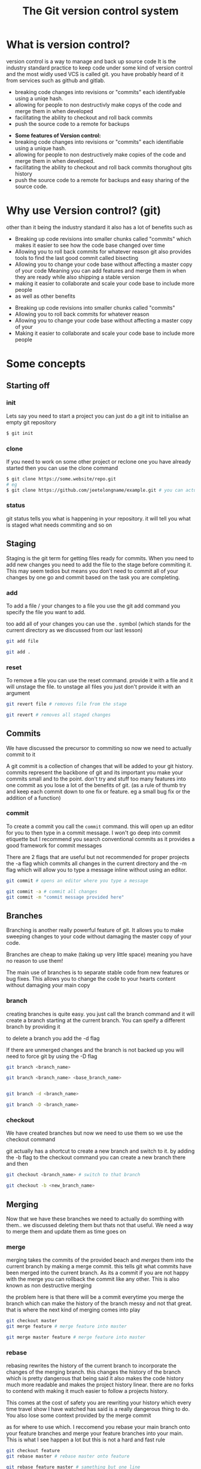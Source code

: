 #+TITLE:The Git version control system
#+OPTIONS: toc:nil reveal_width:1200 reveal_height:1080 num:nil
#+REVEAL_ROOT: ../reveal.js
#+REVEAL_TITLE_SLIDE: <h1>%t</h1><h3>%s</h3><h2>By %A %a</h2><h3><i>git commit -am "Totally a profesional developer"</i></h3><p>Press s for speaker notes</p>
#+REVEAL_THEME: black
#+REVEAL_TRANS: slide

#+LATEX_CLASS: article
#+LATEX_CLASS_OPTIONS: [a4paper]
#+LATEX_HEADER: \usepackage[top=1cm,left=3cm,right=3cm]{geometry}

* What is version control?
#+begin_notes
version control is a way to manage and back up source code
It is the industry standard practice to keep code under some kind of version
control and the most widly used VCS is called git. you have probably heard of it
from services such as github and gitlab.

- breaking code changes into revisions or "commits" each identifyable using a
  uniqe hash.
- allowing for people to non destructivly make copys of the code and merge them
  in when developed
- facilitating the ability to checkout and roll back commits
- push the source code to a remote for backups
#+end_notes

#+ATTR_REVEAL: :frag (roll-in)
- *Some features of Version control:*
- breaking code changes into revisions or "commits" each identifiable using a
  unique hash.
- allowing for people to non destructively make copies of the code and merge them
  in when developed.
- facilitating the ability to checkout and roll back commits thorughout gits
  history
- push the source code to a remote for backups and easy sharing of the source
  code.

* Why use Version control? (git)
#+begin_notes
other than it being the industry standard it also has a lot of benefits such as
- Breaking up code revisions into smaller chunks called "commits"
  which makes it easier to see how the code base changed over time
- Allowing you to roll back commits for whatever reason
  git also provides tools to find the last good commit called bisecting
- Allowing you to change your code base without affecting a master copy of your
  code
  Meaning you can add features and merge them in when they are ready while also
  shipping a stable version
- making it easier to collaborate and scale your code base to include more people
- as well as other benefits
#+end_notes

#+ATTR_REVEAL: :frag (roll-in)
- Breaking up code revisions into smaller chunks called "commits"
- Allowing you to roll back commits for whatever reason
- Allowing you to change your code base without affecting a master copy of your
- Making it easier to collaborate and scale your code base to include more people

* Some concepts
** Starting off
*** init
#+begin_notes
Lets say you need to start a project you can just do a git init to initialise an
empty git repository
#+end_notes
#+begin_src bash
$ git init
#+end_src
*** clone
#+begin_notes
If you need to work on some other project or reclone one you have already
started then you can use the clone command
#+end_notes

#+begin_src bash
$ git clone https://some.website/repo.git
# eg
$ git clone https://github.com/jeetelongname/example.git # you can actually clone this
#+end_src
*** status
#+begin_notes
git status tells you what is happening in your repository. it will tell you what
is staged what needs commiting and so on
#+end_notes
** Staging
#+begin_notes
Staging is the git term for getting files ready for commits. When you need to
add new changes you need to add the file to the stage before commiting it. This
may seem tedios but means you don't need to commit all of your changes by one go
and commit based on the task you are completing.
#+end_notes
*** add
#+begin_notes
To add a file / your changes to a file you use the git add command you specify
the file you want to add.

too add all of your changes you can use the . symbol (which stands for the
current directory as we discussed from our last lesson)
#+end_notes
#+begin_src bash
git add file

git add .
#+end_src

*** reset
#+begin_notes
To remove a file you can use the reset command. provide it with a file and it
will unstage the file. to unstage all files you just don't provide it with an
argument
#+end_notes

#+begin_src bash
git revert file # removes file from the stage

git revert # removes all staged changes
#+end_src
** Commits
#+begin_notes
We have discussed the precursor to commiting so now we need to actually commit
to it

A git commit is a collection of changes that will be added to your git history.
commits represent the backbone of git and its important you make your commits
small and to the point. don't try and stuff too many features into one commit as
you lose a lot of the benefits of git. (as a rule of thumb try and keep each
commit down to one fix or feature. eg a small bug fix or the addition of a
function)
#+end_notes
*** commit
#+begin_notes
To create a commit you call the ~commit~ command. this will open up an editor for
you to then type in a commit message. I won't go deep into commit etiquette but I
recommend you search conventional commits as it provides a good framework for
commit messages

There are 2 flags that are useful but not recommended for proper projects
the -a flag which commits all changes in the current directory
and the -m flag which will allow you to type a message inline without using an
editor.
#+end_notes

#+begin_src bash
git commit # opens an editor where you type a message

git commit -a # commit all changes
git commit -m "commit message provided here"
#+end_src
** Branches
#+begin_notes
Branching is another really powerful feature of git. It allows you to make
sweeping changes to your code without damaging the master copy of your code.

Branches are cheap to make (taking up very little space) meaning you have no
reason to use them!

The main use of branches is to separate stable code from new features or bug
fixes. This allows you to change the code to your hearts content without
damaging your main copy
#+end_notes
*** branch
#+begin_notes
creating branches is quite easy. you just call the branch command and it will
create a branch starting at the current branch. You can speify a different
branch by providing it

to delete a branch you add the -d flag

If there are unmerged changes and the branch is not backed up you will need to
force git by using the -D flag
#+end_notes

#+begin_src bash
git branch <branch_name>

git branch <branch_name> <base_branch_name>


git branch -d <branch_name>

git branch -D <branch_name>
#+end_src
*** checkout
#+begin_notes
We have created branches but now we need to use them so we use the checkout
command

git actually has a shortcut to create a new branch and switch to it. by adding
the -b flag to the checkout command you can create a new branch there and then
#+end_notes

#+begin_src bash
git checkout <branch_name> # switch to that branch

git checkout -b <new_branch_name>
#+end_src
** Merging
#+begin_notes
Now that we have these branches we need to actually do somthing with them.. we
discussed deleting them but thats not that useful. We need a way to merge them
and update them as time goes on
#+end_notes
*** merge
#+begin_notes
merging takes the commits of the provided beach and /merges/ them into the current
branch by making a merge commit. this tells git what commits have been merged
into the current branch. As its a commit if you are not happy with the merge you
can rollback the commit like any other. This is also known as non destructive
merging

the problem here is that there will be a commit everytime you merge the branch
which can make the history of the branch messy and not that great. that is where
the next kind of merging comes into play
#+end_notes

#+begin_src bash
git checkout master
git merge feature # merge feature into master

git merge master feature # merge feature into master
#+end_src

*** rebase
#+begin_notes
rebasing rewrites the history of the current branch to incorporate the changes
of the merging branch. this changes the history of the branch which is pretty
dangerous that being said it also makes the code history much more readable
and makes the project history linear. there are no forks to contend with making
it much easier to follow a projects history.

This comes at the cost of safety you are rewriting your history which every time
travel show I have watched has said is a really dangerous thing to do. You also
lose some context provided by the merge commit

as for where to use which. I
reccomend you rebase your main branch onto your feature branches and merge your
feature branches into your main. This is what I see happen a lot but this is not
a hard and fast rule
#+end_notes

#+begin_src bash
git checkout feature
git rebase master # rebase master onto feature

git rebase feature master # samething but one line
#+end_src

** Remotes
#+begin_notes
We have reached another conundrum all of this code is local. We need a way to
get it out into the world. We could put all of this code in a drop box folder
and share that but I think you know that i am going to show you how to use git
to do that
#+end_notes
*** remote
#+begin_notes
A remote is an online location for your code. people upload there code to github
or gitlab some people even host there own server. but all are valid remotes

to add one you call the remote add command and provide it with a name and the
url

to change the url call the set-url command

and then rename and remove are self explanatory
#+end_notes

#+begin_src bash
git remote add <remote_name> https://your.url.here/repo.git

git remote add origin https://github.com/jeetelongname/example.git

git remote set-url origin https://git.sr.ht/~jeetelongnamr/example.git # not real

git remote rename orign upstream

git remote remove upstream
#+end_src

*** push
#+begin_notes
To send your changes to your new fangled remote you use the push command. it
takes the argument of the remote and the branch to push. when pushing the branch
for the first time you should add the -u flag which tracks the branch

You may need to also overwirte the remote for some reason this is risky as you
could lose work other people push.
#+end_notes

#+begin_src bash
git push origin master
git push -u origin devel # pusing for the first time
git push origin master --force # overwrite the remote
#+end_src

*** fetch
#+begin_notes
git fetch will download the files from a remote without doing anything with
them. This allows you to look at what other people are doing without
affecting your local copy. you can then merge it into your local copy later if
you wish.

note when you check out =some-branch= you will be in a detached head state which
means that you can edit all of this and it will not affect your history
#+end_notes

#+begin_src bash
git fetch origin # fetch all of the branches named origin
git fetch origin some-branch

git checkout some-branch
#+end_src
*** pull
#+begin_notes
pull is used to update your local branch with the changes of upstream. this is
used a lot when working in a group and you need to get the changes from
upstream. It fetches from upstream and then merges it into your code. If you
want to rebase instead of merge you can use -r.
#+end_notes

#+begin_src bash
git pull origin master # merges
git pull -r origin master # rebases
#+end_src

** Reverting
#+begin_notes
Oh no we made a mistake in one of our commits and now we have angered all of the
customers. We need to get back to a working commit. first we need to find the
commit and then revert back to it
#+end_notes
*** log
#+begin_notes
the log command shows you a timeline of your code on the commit level you can
then look through and get the unique hash for you to then pass onto the next
command

the -p flag provides a "diff" which shows you the changes in each commit
#+end_notes
*** revert
#+begin_notes
revert takes a hash (or the amount of commits you want to go back from) and will
make a new commit with those changes applied. essentially rolling back to that
commit.

also note you don't need to paste in the entire commit hash you can get away
with the first 5 terms and git will figure out the rest

If that is still too much work you can then use some special syntax to roll back
a certain amount of commits from the current one or the HEAD commit
All its saying is roll back one commit behind head. we can put any number there
but its not really a good solution if you need to go back to a specific commit
#+end_notes

#+begin_src bash
git revert b4e73eef1e7a1620... # full hash works

git revert b4e73 # also works

git revert HEAD~1 # roll back one commit
#+end_src
* What do you do now?
#+begin_notes
Well you need to use git. I recommend you try and use git with any and every one
of your projects. I actually used git for my NEA and it helped keep a record of
what I have done and how long it took.

And this is not the only way to use git. most text editors worth there salt have
some sort of git integration and there are usually 3rd party front ends that can
make using git much nicer and faster.
#+end_notes

* Any Questions?
